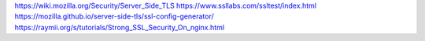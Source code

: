 https://wiki.mozilla.org/Security/Server_Side_TLS
https://www.ssllabs.com/ssltest/index.html
https://mozilla.github.io/server-side-tls/ssl-config-generator/
https://raymii.org/s/tutorials/Strong_SSL_Security_On_nginx.html
